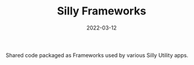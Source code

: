 #+TITLE: Silly Frameworks
#+DATE: 2022-03-12
#+STARTUP: showall

Shared code packaged as Frameworks used by various Silly Utility apps.
